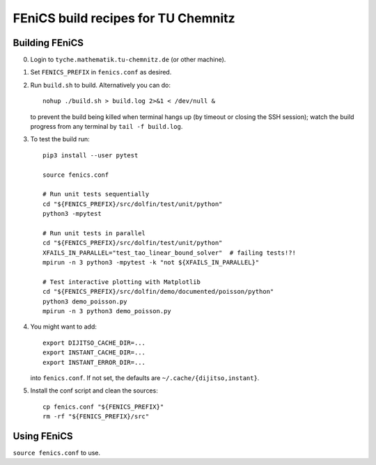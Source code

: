 ====================================
FEniCS build recipes for TU Chemnitz
====================================

Building FEniCS
===============

0. Login to ``tyche.mathematik.tu-chemnitz.de`` (or other machine).

1. Set ``FENICS_PREFIX`` in ``fenics.conf`` as desired.

2. Run ``build.sh`` to build. Alternatively you can do::

    nohup ./build.sh > build.log 2>&1 < /dev/null &

   to prevent the build being killed when terminal
   hangs up (by timeout or closing the SSH session);
   watch the build progress from any terminal by
   ``tail -f build.log``.

3. To test the build run::

    pip3 install --user pytest

    source fenics.conf

    # Run unit tests sequentially
    cd "${FENICS_PREFIX}/src/dolfin/test/unit/python"
    python3 -mpytest

    # Run unit tests in parallel
    cd "${FENICS_PREFIX}/src/dolfin/test/unit/python"
    XFAILS_IN_PARALLEL="test_tao_linear_bound_solver"  # failing tests!?!
    mpirun -n 3 python3 -mpytest -k "not ${XFAILS_IN_PARALLEL}"

    # Test interactive plotting with Matplotlib
    cd "${FENICS_PREFIX}/src/dolfin/demo/documented/poisson/python"
    python3 demo_poisson.py
    mpirun -n 3 python3 demo_poisson.py

4. You might want to add::

    export DIJITSO_CACHE_DIR=...
    export INSTANT_CACHE_DIR=...
    export INSTANT_ERROR_DIR=...

   into ``fenics.conf``.
   If not set, the defaults are ``~/.cache/{dijitso,instant}``.

5.  Install the conf script and clean the sources::

     cp fenics.conf "${FENICS_PREFIX}"
     rm -rf "${FENICS_PREFIX}/src"

Using FEniCS
============

``source fenics.conf`` to use.
